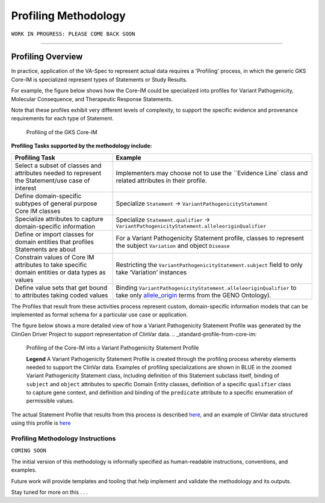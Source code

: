 Profiling Methodology
!!!!!!!!!!!!!!!!!!!!!

``WORK IN PROGRESS: PLEASE COME BACK SOON`` 

--------------

Profiling Overview
*******************
In practice, application of the VA-Spec to represent actual data requires a 'Profiling' process, in which the generic GKS Core-IM is specialized represent types of Statements or Study Results. 

For example, the figure below shows how the Core-IM could be specialized into profiles for Variant Pathogenicity, Molecular Consequence, and Therapeutic Response Statements. 

Note that these profiles exhibit very different levels of complexity, to support the specific evidence and provenance requirements for each type of Statement.   

.. _statement_profiling

.. figure:: images/statement-profiling.PNG

   Profiling of the GKS Core-IM


**Profiling Tasks supported by the methodology include:**

.. list-table::
   :class: clean-wrap
   :header-rows: 1
   :align: left
   :widths: auto

   *  - Profiling Task
      - Example
   *  - Select a subset of classes and attributes needed to represent the Statement/use case of interest 
      - Implementers may choose not to use the ``Evidence Line` class and related attributes in their profile.
   *  - Define domain-specific subtypes of general purpose Core IM classes 
      - Specialize ``Statement`` -> ``VariantPathogenicityStatement``
   *  - Specialize attributes to capture domain-specific information
      - Specialize ``Statement.qualifier`` -> ``VariantPathogenicityStatement.alleleoriginQualifier``
   *  - Define or import classes for domain entities that profiles Statements are about
      - For a Variant Pathogenicity Statement profile, classes to represent the subject ``Variation`` and object ``Disease`` 
   *  - Constrain values of Core IM attributes to take specific domain entities or data types as values
      - Restricting the ``VariantPathogenicityStatement.subject`` field to only take ‘Variation’ instances
   *  - Define value sets that get bound to attributes taking coded values
      - Binding ``VariantPathogenicityStatement.alleleoriginQualifier`` to take only `allele_origin <https://www.ebi.ac.uk/ols4/ontologies/geno/classes/http%253A%252F%252Fpurl.obolibrary.org%252Fobo%252FGENO_0000877>`_ terms from the GENO Ontology). 


The Profiles that result from these activities process represent custom, domain-specific information models that can be implemented as formal schema for a particular use case or application.  

The figure below shows a more detailed view of how a Variant Pathogenicity Statement Profile was generated by the ClinGen Driver Project to support representation of ClinVar data. 
.. _standard-profile-from-core-im:

.. figure:: images/standard-profile-from-core-im.png

   Profiling of the Core-IM into a Variant Pathogenicity Statement Profile

   **Legend** A Variant Pathogenicity Statement Profile is created through the profiling process whereby elements needed to support the ClinVar data. Examples of profiling specializations are shown in BLUE in the zoomed Variant Pathogenicity Statement class, including definition of this Statement subclass itself, binding of ``subject`` and ``object`` attributes to specific Domain Entity classes, definition of a specific ``qualifier`` class to capture gene context, and definition and binding of the ``predicate`` attribute to a specific enumeration of permissible values. 

The actual Statement Profile that results from this process is described `here <https://va-ga4gh.readthedocs.io/en/stable/standard-profiles/statement-profiles.html#variant-pathogenicity-statement>`_, and an example of ClinVar data structured using this profile is `here <https://va-ga4gh.readthedocs.io/en/stable/examples/variant-pathogenicity-statement.html>`_ 


Profiling Methodology Instructions
##################################

``COMING SOON``

The initial version of this methodology is informally specified as human-readable instructions, conventions, and examples.

Future work will provide templates and tooling that help implement and validate the methodology and its outputs.

Stay tuned for more on this . . . 





